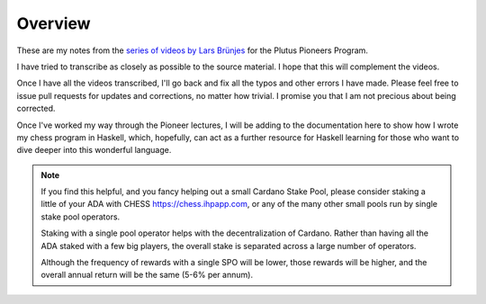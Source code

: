 Overview
========

These are my notes from the `series of videos by Lars Brünjes <https://github.com/input-output-hk/plutus-pioneer-program>`_ for the Plutus Pioneers Program.

I have tried to transcribe as closely as possible to the source material. I hope that this will complement the videos.

Once I have all the videos transcribed, I'll go back and fix all the typos and other errors I have made. Please feel free to issue pull requests for updates and corrections, no matter how trivial. I promise you
that I am not precious about being corrected.

Once I've worked my way through the Pioneer lectures, I will be adding to the documentation here to show how I wrote my chess program in Haskell, which, hopefully, can act
as a further resource for Haskell learning for those who want to dive deeper into this wonderful language.

.. note::
    If you find this helpful, and you fancy helping out a small Cardano Stake Pool, please consider staking a little of your ADA with CHESS https://chess.ihpapp.com, 
    or any of the many other small pools run by single stake pool operators. 
    
    Staking with a single pool operator helps with the decentralization of Cardano. Rather than having all the ADA staked with a few big players, the overall stake is separated
    across a large number of operators. 
    
    Although the frequency of rewards with a single SPO will be lower, those rewards will be higher, and the overall annual 
    return will be the same (5-6% per annum).

